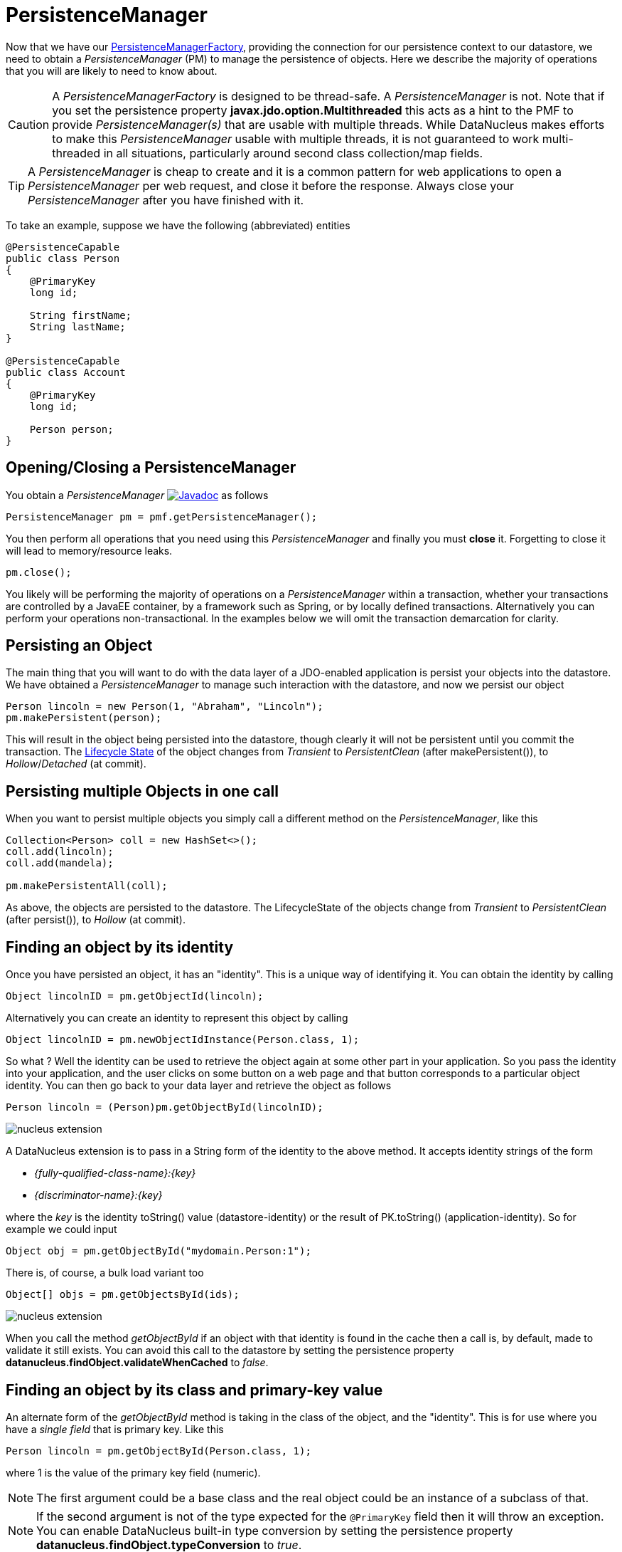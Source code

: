 [[pm]]
= PersistenceManager
:_basedir: ../
:_imagesdir: images/

Now that we have our link:#pmf[PersistenceManagerFactory], providing the connection for our persistence context to our datastore, we need
to obtain a _PersistenceManager_ (PM) to manage the persistence of objects. Here we describe the majority of operations that you will are likely
to need to know about.

CAUTION: A _PersistenceManagerFactory_ is designed to be thread-safe. A _PersistenceManager_ is not.
Note that if you set the persistence property *javax.jdo.option.Multithreaded* this acts as a hint to the PMF to provide _PersistenceManager(s)_ that are usable with multiple threads. 
While DataNucleus makes efforts to make this _PersistenceManager_ usable with multiple threads, it is not guaranteed to work multi-threaded in all situations, 
particularly around second class collection/map fields.

TIP: A _PersistenceManager_ is cheap to create and it is a common pattern for web applications to open a _PersistenceManager_ per web request, and close it before the response.
Always close your _PersistenceManager_ after you have finished with it.

To take an example, suppose we have the following (abbreviated) entities

[source,java]
-----
@PersistenceCapable
public class Person
{
    @PrimaryKey
    long id;

    String firstName;
    String lastName;
}

@PersistenceCapable
public class Account
{
    @PrimaryKey
    long id;

    Person person;
}
-----


== Opening/Closing a PersistenceManager

You obtain a _PersistenceManager_ image:../images/javadoc.png[Javadoc, link=http://www.datanucleus.org/javadocs/javax.jdo/3.2/javax/jdo/PersistenceManager.html]
as follows

[source,java]
-----
PersistenceManager pm = pmf.getPersistenceManager();
-----

You then perform all operations that you need using this _PersistenceManager_ and finally you must *close* it.
Forgetting to close it will lead to memory/resource leaks.

[source,java]
-----
pm.close();
-----

You likely will be performing the majority of operations on a _PersistenceManager_ within a transaction, whether your transactions are controlled by a JavaEE container, 
by a framework such as Spring, or by locally defined transactions. Alternatively you can perform your operations non-transactional.
In the examples below we will omit the transaction demarcation for clarity.


== Persisting an Object

The main thing that you will want to do with the data layer of a JDO-enabled application is persist your objects into the datastore. 
We have obtained a _PersistenceManager_ to manage such interaction with the datastore, and now we persist our object

[source,java]
-----
Person lincoln = new Person(1, "Abraham", "Lincoln");
pm.makePersistent(person);
-----

This will result in the object being persisted into the datastore, though clearly it will not be persistent until you commit the transaction. 
The link:#lifecycle[Lifecycle State] of the object changes from _Transient_ to _PersistentClean_ (after makePersistent()), to _Hollow_/_Detached_ (at commit).


== Persisting multiple Objects in one call

When you want to persist multiple objects you simply call a different method on the _PersistenceManager_, like this

[source,java]
-----
Collection<Person> coll = new HashSet<>();
coll.add(lincoln);
coll.add(mandela);

pm.makePersistentAll(coll);
-----

As above, the objects are persisted to the datastore. 
The LifecycleState of the objects change from _Transient_ to _PersistentClean_ (after persist()), to _Hollow_ (at commit).





== Finding an object by its identity

Once you have persisted an object, it has an "identity". This is a unique way of identifying it. You can obtain the identity by calling

[source,java]
-----
Object lincolnID = pm.getObjectId(lincoln);
-----

Alternatively you can create an identity to represent this object by calling

[source,java]
-----
Object lincolnID = pm.newObjectIdInstance(Person.class, 1);
-----

So what ? Well the identity can be used to retrieve the object again at some other part in your application. 
So you pass the identity into your application, and the user clicks on some button on a web page and that button corresponds to a particular object identity. 
You can then go back to your data layer and retrieve the object as follows

[source,java]
-----
Person lincoln = (Person)pm.getObjectById(lincolnID);
-----


image:../images/nucleus_extension.png[]

A DataNucleus extension is to pass in a String form of the identity to the above method. It accepts identity strings of the form

* _{fully-qualified-class-name}:{key}_
* _{discriminator-name}:{key}_

where the _key_ is the identity toString() value (datastore-identity) or the result of PK.toString() (application-identity). So for example we could input

[source,java]
-----
Object obj = pm.getObjectById("mydomain.Person:1");
-----

There is, of course, a bulk load variant too

[source,java]
-----
Object[] objs = pm.getObjectsById(ids);
-----


image:../images/nucleus_extension.png[]

When you call the method _getObjectById_ if an object with that identity is found in the cache then a call is, by default, made to validate it still exists. 
You can avoid this call to the datastore by setting the persistence property *datanucleus.findObject.validateWhenCached* to _false_.


== Finding an object by its class and primary-key value

An alternate form of the _getObjectById_ method is taking in the class of the object, and the "identity". This is for use where you have a _single field_ that is primary key. 
Like this

[source,java]
-----
Person lincoln = pm.getObjectById(Person.class, 1);
-----

where 1 is the value of the primary key field (numeric).


NOTE: The first argument could be a base class and the real object could be an instance of a subclass of that.

NOTE: If the second argument is not of the type expected for the `@PrimaryKey` field then it will throw an exception. 
You can enable DataNucleus built-in type conversion by setting the persistence property *datanucleus.findObject.typeConversion* to _true_.





== Finding an object by its class and unique key field value(s)

image:../images/nucleus_extension.png[]

Whilst the primary way of looking up an object is via its _identity_, in some cases a class has a _unique key_ (maybe comprised of multiple field values). 
This is sometimes referred to as a _natural id_. This is not part of the JDO API, however DataNucleus makes it available.
Let's take an example

[source,java]
-----
@PersistenceCapable
@Unique(name="MY_NAME_IDX", members={"firstName", "lastName"})
public class Person
{
    @PrimaryKey
    long id;

    LocalDate dob;

    String firstName;

    String lastName;

    int age;

    ...
}
-----

Here we have a _Person_ class with an identity defined as a long, but also with a _unique key_ defined as the composite of the _firstName_ and _lastName_ (in most 
societies it is possible to duplicate names amongst people, but we just take this as an example).

Now to access a _Person_ object based on the _firstName_ and _lastName_ we do the following

[source,java]
-----
JDOPersistenceManager jdopm = (JDOPersistenceManager)pm;
Person p = jdopm.getObjectByUnique(Person.class, {"firstName", "lastName"}, {"George", "Jones"});
-----

and we retrieve the _Person_ "George Jones".



== Deleting an Object

When you need to delete an object that you had previous persisted, deleting it is simple.
Firstly you need to get the object itself, and then delete it as follows

[source,java]
-----
Person lincoln = pm.getObjectById(Person.class, 1);  // Retrieves the object to delete
pm.deletePersistent(lincoln);
-----

Don't forget that you can also use link:query.html#jdoql_deletebyquery[deletion by query] to delete objects. Alternatively use link:query.html#jdoql_bulkdelete[bulk deletion].

Please note that when deleting a persist object the default is to *not* delete related objects.

[[dependent_fields]]
=== Dependent Fields

If you want the deletion of a persistent object to cause the deletion of related objects then you need to mark the related fields in the mapping to be "dependent".
For example with our example, if we modify it to be like this

[source,java]
-----
@PersistenceCapable
public class Account
{
    ...

    @Persistent(dependent="true")
    Person person;
}
-----

so now if we call 

[source,java]
-----
Account lincolnAcct = pm.getObjectById(Account.class, 1);  // Retrieves the Account to delete
pm.deletePersistent(lincolnAcct);
-----

This will delete the _Account_ object as well as the _Person_ account.
The same applies on 1-N/M-N relations where you set the `@Element`, `@Key`, `@Value` dependent attribute accordingly.
Some things to note about dependent fields.

* An object is deleted (using _deletePersistent()_) and that object has relations to other objects. 
If the other objects (either 1-1, 1-N, or M-N) are dependent then they are also deleted.
* An object has a 1-1 relation with another object, but the other object relation is nulled out. 
If the other object is dependent then it is deleted when the relation is nulled.
* An object has a 1-N collection relation with other objects and the element is removed from the collection. 
If the element is dependent then it will be deleted when removed from the collection. The same happens when the collections is cleared.
* An object has a 1-N map relation with other objects and the key is removed from the map. 
If the key or value are dependent and they are not present in the map more than once they will be deleted when they are removed. The same happens when the map is cleared.


[[deletion_fk]]
=== Deletion using RDBMS Foreign Keys

With JDO you can use "dependent-field" as shown above. As an alternative (but not as a complement), when using RDBMS,
you can use the datastore-defined foreign keys and let the datastore built-in "referential integrity" look after such deletions. 
DataNucleus provides a persistence property *datanucleus.deletionPolicy* allowing enabling of this mode of operation.
The default setting of this property is "JDO2" which performs deletion of related objects as follows

* If _dependent-field_ is true then use that to define the related objects to be deleted.
* Else, if the column of the foreign-key field is NULLable then NULL it and leave the related object alone
* Else deleted the related object (and throw exceptions if this fails for whatever datastore-related reason)

The other setting of this property is "DataNucleus" which performs deletion of related objects as follows

* If _dependent-field_ is true then use that to define the related objects to be deleted
* If a _foreign-key_ is specified (in MetaData) for the relation field then leave any deletion to the datastore to perform (or throw exceptions as necessary)
* Else, if the column of the foreign-key field is NULLable then NULL it and leave the related object alone
* Else deleted the related object (and throw exceptions if this fails for whatever datastore-related reason)

As you can see, with the second option you have the ability to utilise datastore "referential integrity" checking using your MetaData-specified `<foreign-key>` elements.



== Modifying a persisted Object

To modify a previously persisted object you take the object and update it in your code. 
If the object is in "detached" state (not managed by a particular _PersistenceManager_) then when you are ready to persist the changes you do the following

[source,java]
-----
Person updatedLincoln = pm.makePersistent(lincoln);
-----

If however the object was already managed at the point of updating its fields, then 

[source,java]
-----
Person lincoln = pm.getObjectById(Person.class, 1); // "lincoln" is now managed by "pm", and in "hollow/persistent-clean" state.

lincoln.setAddress("The White House");
-----

when the _setAddress_ has been called, this is intercepted by DataNucleus, and the changes will be stored for persisting. There is no need
to call any _PersistenceManager_ method to push the changes. This is part of the mechanism known as _transparent persistence_.


TIP: Don't forget that you can also use link:query.html#jdoql_bulkupdate[bulk update] to update a group of objects of a type.




[[pm_detach]]
== Detaching a persisted Object

As long as your persistable class is _detachable_ (see the link:mapping.html#detachable[mapping guide]) then you can _detach_ objects of that type. 
Being _detached_ means that your object is no longer managed by a particular _PersistenceManager_ and hence usable in other tiers of your application.
In this case you want to _detach_ the object (and its related sub-objects) so that they can be passed across to the part of the application that requires it.
To do this you do

[source,java]
-----
Person detachedLincoln = pm.detachCopy(lincoln); // Returns a copy of the persisted object, in detached state
-----

The detached object is like the original object except that it has no StateManager connected, and it stores its JDO identity and version. 
It retains a list of all fields that are modified while it is detached. 
This means that when you want to "attach" it to the data-access layer it knows what to update.


Some things to be aware of with the _detachment_ process.

* Calling _detachCopy_ on an object that is not detachable will return a *transient* instance that is a COPY of the original, so use the COPY thereafter.
* Calling _detachCopy_ on an object that is detachable will return a *detached* instance that is a COPY of the original, so use this COPY thereafter
* A _detached_ object retains the id of its datastore entity. Detached objects should be used where you want to update the objects and attach them later 
(updating the associated object in the datastore. If you want to create copies of the objects in the datastore with their own identities you should use _makeTransient_ instead of _detachCopy_.
* Calling _detachCopy_ will detach all fields of that object that are in the current link:persistence.html#fetch_groups[Fetch Groups] for that class for that _PersistenceManager_.
* By default the fields of the object that will be detached are those in the _Default Fetch Group_.
* You should choose your link:persistence.html#fetch_groups[Fetch Group] carefully, bearing in mind which object(s) you want to access whilst detached. 
Detaching a relation field will detach the related object as well.
* If you don't detach a field of an object, you *cannot* access the value for that field while the object is detached.
* If you don't detach a field of an object, you *can* update the value for that field while detached, and thereafter you can access the value for that field.



=== Detaching objects used by a transaction

To make the detachment process transparent you can set the persistence property *datanucleus.DetachAllOnCommit* to true and when you commit your transaction all objects
enlisted in the transaction will be detached. 
If you just want to apply this setting for a _PersistenceManager_ then there is a _setDetachAllOnCommit_ method on the _PersistenceManager_. 

NOTE: This only has any effect when performing operations *in a transaction*.



=== Detach objects on close of the PersistenceManager

image:../images/nucleus_extension.png[]

A further variation is known as "detachOnClose" and means that if enabled (setting persistence property *datanucleus.DetachOnClose* to _true_), 
when you close your _PersistenceManager_ you are opting to have all instances currently cached in the Level 1 Cache of that _PersistenceManager_ to be detached automatically.

WARNING: This will not work in a JavaEE environment when using JCA.

NOTE: It is recommended that you use "DetachAllOnCommit" instead of this wherever possible since that is standard JDO and would work in all JavaEE environments also.




=== Detached Fields

image:../images/nucleus_extension.png[]

When an object is detached it is typically passed to a different layer of an application and potentially changed. 
During the course of the operation of the system it may be required to know what is loaded in the object and what is dirty (has been changed since detaching). 
DataNucleus provides an extension to allow interrogation of the detached object.

[source,java]
-----
String[] loadedFieldNames = NucleusJDOHelper.getLoadedFields(obj, pm);
String[] dirtyFieldNames = NucleusJDOHelper.getDirtyFields(obj, pm);
-----

So you have access to the names of the fields that were loaded when detaching the object, and also to the names of the fields that have been updated since detaching.


=== Serialization of Detachable classes

During enhancement of Detachable classes, a field called _jdoDetachedState_ is added to the class definition. 
This field allows reading and changing tracking of detached objects while they are not managed by a PersistenceManager.

When serialization occurs on a Detachable object, the _jdoDetachedState_ field is written to the serialized object stream. 
On deserialize, this field is written back to the new deserialized instance. 
This process occurs transparently to the application. However, if deserialization occurs with an un-enhanced version of the class, the detached state is lost.

Serialization and deserialization of Detachable classes and un-enhanced versions of the same class is only possible if the field _serialVersionUID_ is added. 
It's recommended during development of the class, to define the _serialVersionUID_ and make the class implement the _java.io.Serializable_ interface.


[[pm_attach]]
== Attaching a persisted Object

As you saw above, when we update an object in detached state we can update it in the datastore by _attaching_ it to a _PersistenceManager_.

[source,java]
-----
Person attachedLincoln = pm.makePersistent(lincoln); // Returns a copy of the detached object, in attached state
-----

Once the object is _attached_ it is then managed by the _PersistenceManager_, and in _PersistentClean_ state.

Some things to be aware of with the _attachment_ process.

* Calling _makePersistent_ will return an (attached) copy of the detached object. 
It will attach all fields that were originally detached, and will also attach any other fields that were modified whilst detached.


[[copy_on_attach]]
=== Copy On Attach

By default when you are attaching a detached object it will return an attached copy of the detached object. 
JDO provides a feature called _copy-on-attach_ that allows this attachment to just migrate the existing detached object into attached state.

You enable this by setting the persistence property *datanucleus.CopyOnAttach* to _false_. 
Alternatively you can use the methods _PersistenceManagerFactory.setCopyOnAttach(boolean flag)_ or _PersistenceManager.setCopyOnAttach(boolean flag)_.
Consequently our attach code would become

[source,java]
-----
pm.makePersistent(lincoln); // object "lincoln" is now in attached state after this call
-----

NOTE: if using this feature and you try to attach two detached objects representing the same underlying persistent object within the same transaction 
(i.e a persistent object with the same identity already exists in the level 1 cache), then a JDOUserException will be thrown.




[[pm_refresh]]
== Refresh of objects

An application that has sole access to the datastore, in general, does not need to check for updated values from the datastore.
In more complicated situations the datastore may be updated by another application for example, so it may be necessary at times
to check for more up-to-date values for the fields of an entity. You do that like this

[source,java]
-----
pm.refresh(lincoln);
-----

This will do the following

* Refresh the values of all FetchPlan fields in the object
* Unload all non-FetchPlan fields in the object

If the object had any changes they will be thrown away by this step, and replaced by the latest datastore values.


[[cascading]]
== Cascading Operations

When you have relationships between entities, and you persist one entity, by default the related entity _will_ be persisted.
This is referred to as *persistence-by-reachability*.

Let's use our example above, and create new _Person_ and _Account_ objects.

[source,java]
-----
Person lincoln = new Person(1, "Abraham", "Lincoln");
Account acct1 = new Account(1, lincoln); // Second argument sets the relation between the objects
-----

now to persist them both we have two options. Firstly with the default cascade setting

[source,java]
-----
pm.makePersistent(acct1);
-----

This will persist the _Account_ object and since it refers to the _Person_ object, that will be persisted also.



image:../images/nucleus_extension.png[]

DataNucleus allows you to disable cascading of persist/update operations by using the `@Extension` metadata. So if we change our class like this

[source,java]
-----
@PersistenceCapable
public class Account
{
    @PrimaryKey
    long id;

    @Extension(vendorName="datanucleus", key="cascade-persist", value="false")
    @Extension(vendorName="datanucleus", key="cascade-update", value="false")
    Person person;
}
-----

now when we do this

[source,java]
-----
em.persist(acct1);
-----

it will not persist the related _Person_ object (but will likely throw an exception due to it being present).


== Managing Relationships

The power of a Java persistence solution like DataNucleus is demonstrated when persisting relationships between objects.
There are many types of relationships.

* link:mapping.html#one_one_relations[1-1 relationships] - this is where you have an object A relates to a second object B. 
The relation can be _unidirectional_ where A knows about B, but B doesnt know about A. The relation can be _bidirectional_ where A knows about B and B knows about A.
* link:mapping.html#one_many_relations[1-N relationships] - this is where you have an object A that has a collection of other objects of type B. 
The relation can be _unidirectional_ where A knows about the objects B but the Bs dont know about A. 
The relation can be _bidirectional_ where A knows about the objects B and the Bs know about A
* link:mapping.html#many_one_relations[N-1 relationships] - this is where you have an object B1 that relates to an object A, and an object B2 that relates to A also etc.
The relation can be _unidirectional_ where the A doesnt know about the Bs.
The relation can be _bidirectional_ where the A has a collection of the Bs. [i.e a 1-N relationship but from the point of view of the element]
* link:mapping.html#many_many_relations[M-N relationships] - this is where you have objects of type A that have a collection of objects of type B and the 
objects of type B also have a collection of objects of type A. The relation is always _bidirectional_ by definition
* link:mapping.html#compound_icentity[Compound Identity relationships] when you have a relation and part of the primary key of the related object is the other persistent object.

=== Assigning Relationships

When the relation is _unidirectional_ you simply set the related field to refer to the other object.
For example we have classes A and B and the class A has a field of type B. So we set it like this

[source,java]
-----
A a = new A();
B b = new B();
a.setB(b); // "a" knows about "b"
-----


IMPORTANT: With a _bidirectional_ relation you must set both sides of the relation

For example, we have classes A and B and the class A has a collection of elements of type B, and B has a field of type A. So we set it like this

[source,java]
-----
A a = new A();
B b1 = new B();
a.addElement(b1); // "a" knows about "b1"
b1.setA(a); // "b1" knows about "a"
-----


[[persistence_by_reachability]]
=== Reachability

With JDO, when you persist an object, all related objects (reachable from the fields of the object being persisted) will be persisted at the same time (unless already persistent). 
This is called _persistence-by-reachability_. For example

[source,java]
-----
A a = new A();
B b = new B();
a.setB(b);
pm.makePersistent(a); // "a" and "b" are now provisionally persistent
-----

This additionally applies when you have an object managed by the _PersistenceManager_, and you set a field to refer to a related object - 
this will make the related object provisionally persistent also. For example

[source,java]
-----
A a = new A();
pm.makePersistent(a); // "a" is now provisionally persistent
B b = new B();
a.setB(b); // "b" is now provisionally persistent
-----

==== Persistence-By-Reachability-At-Commit

An additional feature of JDO is the ability to re-run the _persistence-by-reachability_ algorithm *at commit* so as to check whether the objects being made persistent 
should definitely be persisted. This is for the following situation.

* Start a transaction
* Persist object A. This persists related object B.
* Delete object A from persistence
* Commit the transaction.

If you have persistence property *datanucleus.persistenceByReachabilityAtCommit* set to true (default) then this will recheck the persisted objects should remain persistent. 
In this case it will find B and realise that it was only persisted due to A (which has since been deleted), hence B will not remain persistent after the transaction.
If you had property *datanucleus.persistenceByReachabilityAtCommit* set to false then B will remain persistent after the transaction. 

NOTE: If you set this persistence property to _false_ then this will give a speed benefit, since at commit it no longer has to re-check all reachability for subsequent deletions.
Consequently, if you are sure you have not subsequently deleted an object you just persisted, you are advised to set this property to _false_.



[[managed_relationships]]
== Managed Relationships

As previously mentioned, users should really set both sides of a bidirectional relation.
DataNucleus provides a good level of _managed relations_ in that it will _attempt_ to correct any missing information in relations to make both sides consistent.
What it provides is defined below

For a _1-1 bidirectional relation_, at persist you should set one side of the relation and the other side will be set to make it consistent. 
If the respective sides are set to inconsistent objects then an exception will be thrown at persist. 
At update of owner/non-owner side the other side will also be updated to make them consistent.

For a _1-N bidirectional relation_ and you only specify the element owner then the collection must be Set-based since DataNucleus cannot generate 
indexing information for you in that situation (you must position the elements).
At update of element or owner the other side will also be updated to make them consistent.
At delete of element the owner collection will also be updated to make them consistent.
*If you are using a List you MUST set both sides of the relation*

For an _M-N bidirectional relation_, at persist you MUST set one side and the other side will be populated at commit/flush to make them consistent.

This management of relations can be turned on/off using a persistence property *datanucleus.manageRelationships*. 
If you always set both sides of a relation at persist/update then you could safely turn it off.


NOTE: When performing management of relations there are some checks implemented to spot typical errors in user operations e.g add an element to a collection and then remove it (why?!). 
You can disable these checks using *datanucleus.manageRelationshipsChecks*, set to false.



[[level1_cache]]
== Level 1 Cache

Each _PersistenceManager_ maintains a cache of the objects that it has encountered (or have been "enlisted") during its lifetime. 
This is termed the *Level 1 (L1) Cache*. It is enabled by default and you should only ever disable it if you really know what you are doing.
There are inbuilt types for the L1 Cache available for selection. DataNucleus supports the following types of L1 Cache :-

* _weak_ - uses a weak reference backing map. If JVM garbage collection clears the reference, then the object is removed from the cache.
* _soft_ - uses a soft reference backing map. If the map entry value object is not being actively used, then garbage collection _may_ garbage collect the reference, 
in which case the object is removed from the cache.
* _strong_ - uses a normal HashMap backing. With this option all references are strong meaning that objects stay in the cache until they are explicitly removed by calling 
remove() on the cache.
* _none_ - will turn off L1 caching. *Only ever use this where the cache is of no use and you are performing bulk operations and not requiring objects returned*

You can specify the type of L1 cache by providing the persistence property *datanucleus.cache.level1.type*. You set this to the value of the type required. 
If you want to remove objects from the L1 cache programmatically you should use the _pm.evict_ or _pm.evictAll_ methods.

Objects are placed in the L1 cache (and updated there) during the course of the transaction.
This provides rapid access to the objects in use in the users application and is used to guarantee that there is only one object with a 
particular identity at any one time for that _PersistenceManager_. When the _PersistenceManager_ is closed the L1 cache is cleared.


NOTE: The L1 cache is a DataNucleus image:../images/nucleus_extensionpoint.png[link=../extensions/extensions.html#cache_level1] allowing you to provide your own cache where you require it.


== PersistenceManagerProxy

As we have already described for normal persistence, you perform all operations using a _PersistenceManager_, needing to obtain this when you want to start datastore operations.

In some architectures (e.g in a web environment) it can be convenient to maintain a single _PersistenceManager_ for use in a servlet init() method to initialise a static variable. 
Alternatively for use in a SessionBean to initialise a static variable. 
The JDO API provides a "proxy" object that can be used for this purpose. Thereafter you just refer to the proxy. 
The proxy isn't the actual _PersistenceManager_ just a proxy, delegating to the real object. 
If you call close() on the proxy the real PM will be closed, and when you next invoke an operation on the proxy it will create a new PM delegate and work with that.

To create a PM proxy is simple

[source,java]
-----
PersistenceManager pm = pmf.getPersistenceManagerProxy();
-----

So we have our proxy, and now we can perform operations in the same way as we do with any _PersistenceManager_.


[[sequences_api]]
== Datastore Sequences API

Particularly when specifying the identity of an object, sequences are a very useful facility. 
DataNucleus supports the link:mapping.html#value_generation[automatic assignment of sequence values for object identities]. 
However such sequences may also have use when a user wishes to assign such identity values themselves, or for other roles within an application. 
JDO defines an interface for sequences for use in an application - known as *Sequence*.
image:../images/javadoc.png[Javadoc, link=http://www.datanucleus.org/javadocs/javax.jdo/3.2/javax/jdo/datastore/Sequence.html].
There are 2 forms of "sequence" available through this interface - the ones that DataNucleus provides utilising datastore capabilities, 
and ones that a user provides using something known as a "factory class".


=== DataNucleus Sequences

DataNucleus internally provides 2 forms of sequences. 
When the underlying datastore supports native sequences, then these can be leveraged through this interface. 
Alternatively, where the underlying datastore doesn't support native sequences, then a table-based incrementing sequence can be used. 
The first thing to do is to specify the *Sequence* in the Meta-Data for the package requiring the sequence. This is done as follows

[source,xml]
-----
<jdo>
    <package name="MyPackage">
        <class name="MyClass">
            ...
        </class>

        <sequence name="ProductSequence" datastore-sequence="PRODUCT_SEQ" strategy="contiguous"/>
        <sequence name="ProductSequenceNontrans" datastore-sequence="PRODUCT_SEQ_NONTRANS" strategy="nontransactional"/>
    </package>
</jdo>
-----

So we have defined two *Sequences* for the package _MyPackage_. 
Each sequence has a symbolic name that is referred to within JDO (within DataNucleus), and it has a name in the datastore. 
The final attribute represents whether the sequence is transactional or not.

All we need to do now is to access the *Sequence* in our persistence code in our application. This is done as follows

[source,java]
-----
PersistenceManager pm = pmf.getPersistenceManager();

Sequence seq = pm.getSequence("MyPackage.ProductSequence");
-----

and this *Sequence* can then be used to provide values.

[source,java]
-----
long value = seq.nextValue();
-----

Please be aware that when you have a *Sequence* declared with a strategy of "contiguous" this means "transactional contiguous" 
and that you need to have a Transaction open when you access it.

JDO allows control over the allocation size (default=50) and initial value (default=1) for the sequence. So we can do

[source,xml]
-----
<sequence name="ProductSequence" datastore-sequence="PRODUCT_SEQ" strategy="contiguous" allocation-size="10"/>
-----

which will allocate 10 new sequence values each time the allocated sequence values is exhausted.



=== Factory Class Sequences

It is equally possible to provide your own *Sequence* capability using a _factory class_. 
This is a class that creates an implementation of the JDO *Sequence*. 
Let's give an example of what you need to provide. Firstly you need an implementation of the JDO *Sequence* interface, so we define ours like this

[source,java]
-----
public class SimpleSequence implements Sequence
{
    String name;
    long current = 0;

    public SimpleSequence(String name)
    {
        this.name = name;
    }

    public String getName()
    {
        return name;
    }

    public Object next()
    {
        current++;
        return new Long(current);
    }

    public long nextValue()
    {
        current++;
        return current;
    }

    public void allocate(int arg0)
    {
    }

    public Object current()
    {
        return new Long(current);
    }

    public long currentValue()
    {
        return current;
    }
}
-----

So our sequence simply increments by 1 each call to _next()_. 
The next thing we need to do is provide a _factory class_ that creates this *Sequence*. 
This factory needs to have a static _newInstance_ method that returns the *Sequence* object. 
We define our factory like this

[source,java]
-----
package org.datanucleus.samples.sequence;

import javax.jdo.datastore.Sequence;

public class SimpleSequenceFactory
{
    public static Sequence newInstance()
    {
        return new SimpleSequence("MySequence");
    }
}
-----

and now we define our MetaData like this

[source,xml]
-----
<jdo>
    <package name="MyPackage">
        <class name="MyClass">
            ...
        </class>

        <sequence name="ProductSequenceFactory" strategy="nontransactional"
            factory-class="org.datanucleus.samples.sequence.SimpleSequenceFactory"/>
    </package>
</jdo>
-----

So now we can call 

[source,java]
-----
PersistenceManager pm = pmf.getPersistenceManager();

Sequence seq = pm.getSequence("MyPackage.ProductSequenceFactory");
-----

